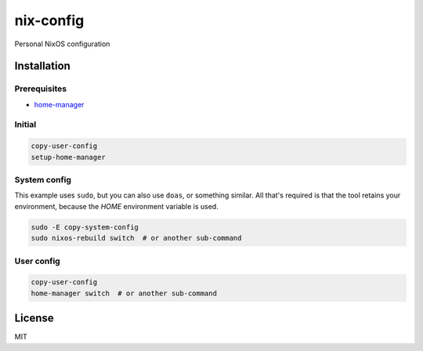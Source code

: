 ============
 nix-config
============

Personal NixOS configuration

Installation
============

Prerequisites
-------------

* `home-manager <https://github.com/nix-community/home-manager>`_

Initial
-------

.. code:: bash

  copy-user-config
  setup-home-manager

System config
-------------

This example uses ``sudo``, but you can also use ``doas``, or something similar.
All that's required is that the tool retains your environment, because the
*HOME* environment variable is used.

.. code:: bash

  sudo -E copy-system-config
  sudo nixos-rebuild switch  # or another sub-command

User config
-----------

.. code:: bash

  copy-user-config
  home-manager switch  # or another sub-command

License
=======

MIT
